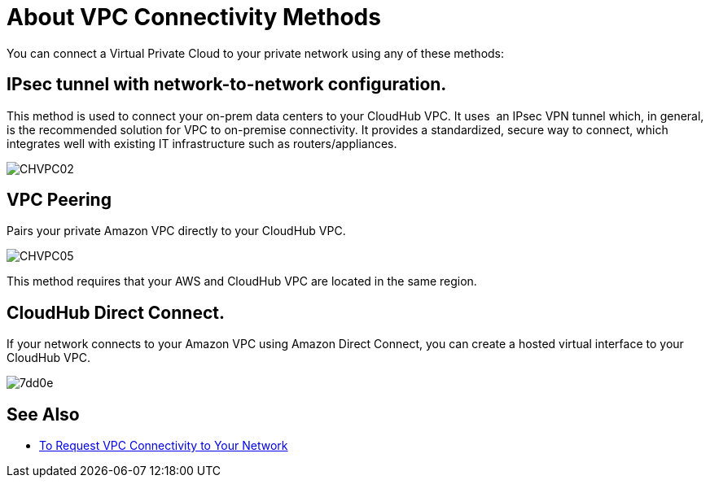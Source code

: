 = About VPC Connectivity Methods

You can connect a Virtual Private Cloud to your private network using any of these methods:

== IPsec tunnel with network-to-network configuration.

This method is used to connect your on-prem data centers to your CloudHub VPC. It uses  an IPsec VPN tunnel which, in general, is the recommended solution for VPC to on-premise connectivity. It provides a standardized, secure way to connect, which integrates well with existing IT infrastructure such as routers/appliances.

image:CHVPC02.png[CHVPC02]

==  VPC Peering

Pairs your private Amazon VPC directly to your CloudHub VPC.

image:CHVPC05.png[CHVPC05]

This method requires that your AWS and CloudHub VPC are located in the same region.

== CloudHub Direct Connect.

If your network connects to your Amazon VPC using Amazon Direct Connect, you can create a hosted virtual interface to your CloudHub VPC.

image::vpc-connectivity-methods-concept-7dd0e.png[7dd0e]

== See Also

* link:/runtime-manager/to-request-vpc-connectivity[To Request VPC Connectivity to Your Network]
